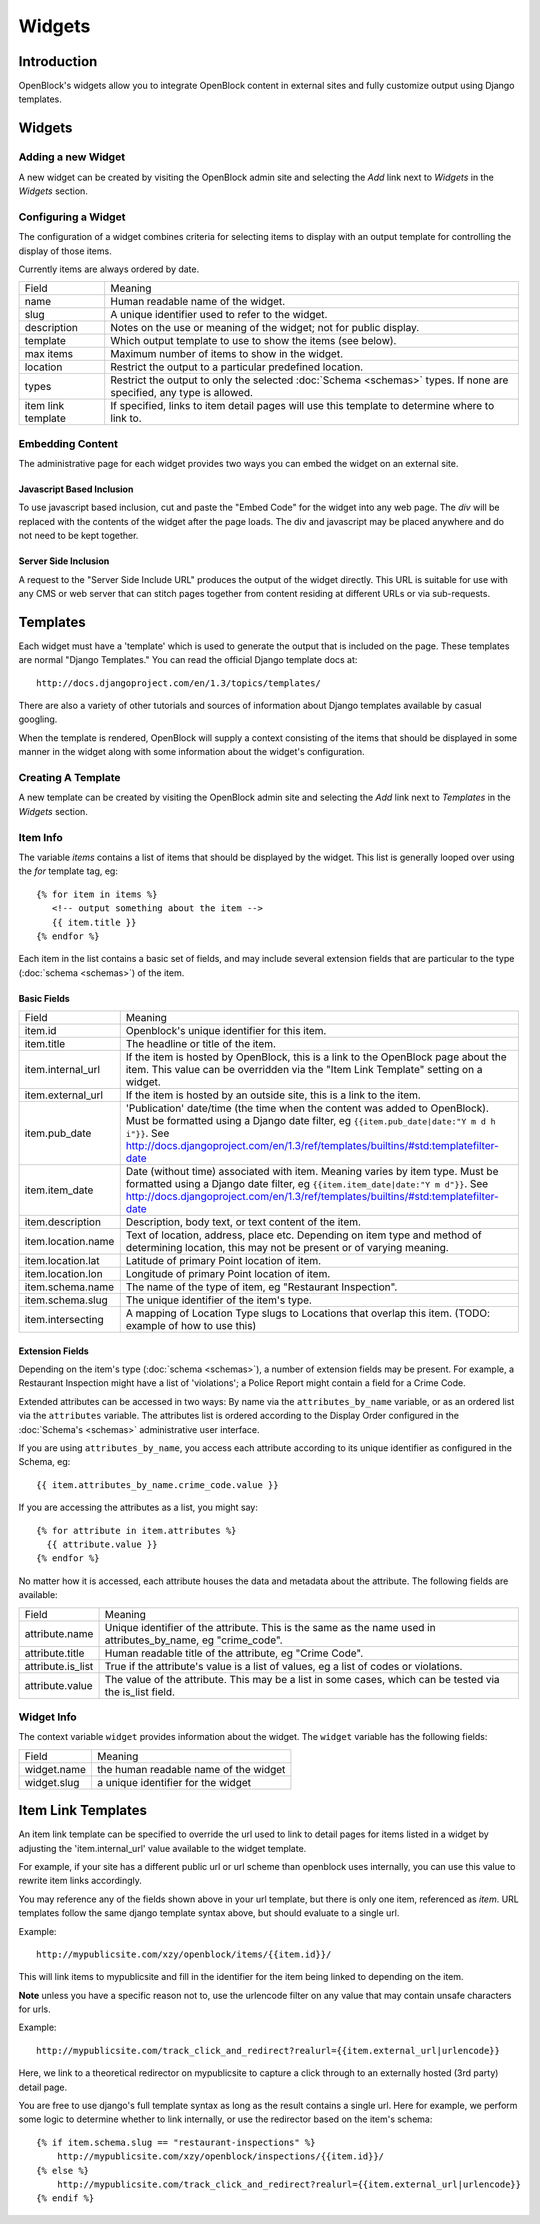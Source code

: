 =======
Widgets 
=======

Introduction 
============

OpenBlock's widgets allow you to integrate OpenBlock content in external sites and fully customize output using Django templates.


Widgets
======= 


Adding a new Widget
-------------------

A new widget can be created by visiting the OpenBlock admin site and selecting the `Add` link next to `Widgets` in the `Widgets` section.

.. TODO add a doc page about the admin UI and link to it from here

Configuring a Widget
--------------------

The configuration of a widget combines criteria for selecting items to
display with an output template for controlling the display of those items.

Currently items are always ordered by date.

==================== ============================================================
    Field			    Meaning
-------------------- ------------------------------------------------------------
   name               Human readable name of the widget.
-------------------- ------------------------------------------------------------
   slug               A unique identifier used to refer to the widget.
-------------------- ------------------------------------------------------------
   description        Notes on the use or meaning of the widget; not for public display.
-------------------- ------------------------------------------------------------
   template           Which output template to use to show the items (see below).
-------------------- ------------------------------------------------------------
   max items          Maximum number of items to show in the widget.
-------------------- ------------------------------------------------------------
   location           Restrict the output to a particular predefined location.
-------------------- ------------------------------------------------------------
   types              Restrict the output to only the selected
                      :doc:`Schema <schemas>` types.
                      If none are specified, any type is allowed.
-------------------- ------------------------------------------------------------
 item link template   If specified, links to item detail pages will use this 
                      template to determine where to link to.  
==================== ============================================================


Embedding Content
-----------------

The administrative page for each widget provides two ways you can embed the widget on an external site.

Javascript Based Inclusion
~~~~~~~~~~~~~~~~~~~~~~~~~~

To use javascript based inclusion, cut and paste the "Embed Code" for the widget into any web page.   The `div` will be replaced with the contents of the widget after the page loads.  The div and javascript may be placed anywhere and do not need to be kept together.

Server Side Inclusion
~~~~~~~~~~~~~~~~~~~~~

A request to the "Server Side Include URL" produces the output of the widget directly.
This URL is suitable for use with any CMS or web server that can stitch pages
together from content residing at different URLs or via sub-requests.



Templates
=========

Each widget must have a 'template' which is used to generate the
output that is included on the page.  These templates are normal
"Django Templates." You can read the official Django template docs at::

    http://docs.djangoproject.com/en/1.3/topics/templates/

There are also a variety of other tutorials and sources of information about Django templates available by casual googling. 

When the template is rendered, OpenBlock will supply a context consisting of the items that should be displayed in some manner in the widget along with some information about the widget's configuration.


Creating A Template
-------------------

A new template can be created by visiting the OpenBlock admin site and selecting the `Add` link next to `Templates` in the `Widgets` section.

Item Info
---------

The variable `items` contains a list of items that should be displayed by the widget.  This list is generally looped over using the `for` template tag, eg::

    {% for item in items %}
       <!-- output something about the item -->
       {{ item.title }}
    {% endfor %}

Each item in the list contains a basic set of fields, and may include several extension fields that are particular to the type (:doc:`schema <schemas>`) of the item.


Basic Fields
~~~~~~~~~~~~

==================== ============================================================
    Field			    Meaning
-------------------- ------------------------------------------------------------
  item.id             Openblock's unique identifier for this item.
-------------------- ------------------------------------------------------------
  item.title          The headline or title of the item.
-------------------- ------------------------------------------------------------
  item.internal_url   If the item is hosted by OpenBlock, this is a link to the
                      OpenBlock page about the item.  This value can be overridden
                      via the "Item Link Template" setting on a widget.
-------------------- ------------------------------------------------------------
  item.external_url   If the item is hosted by an outside site, this is a link to
                      the item.
-------------------- ------------------------------------------------------------
  item.pub_date       'Publication' date/time (the time when the content was added
                      to OpenBlock).  Must be formatted using a Django
                      date filter, eg ``{{item.pub_date|date:"Y m d h i"}}``.  See http://docs.djangoproject.com/en/1.3/ref/templates/builtins/#std:templatefilter-date
-------------------- ------------------------------------------------------------
  item.item_date     Date (without time) associated with item. Meaning varies by item type.
                     Must be formatted using a Django date filter, eg ``{{item.item_date|date:"Y m d"}}``.  See http://docs.djangoproject.com/en/1.3/ref/templates/builtins/#std:templatefilter-date
-------------------- ------------------------------------------------------------
  item.description    Description, body text, or text content of the item.
-------------------- ------------------------------------------------------------
  item.location.name  Text of location, address, place etc. Depending on item type 
                      and method of determining location, this may not be present or 
                      of varying meaning.
-------------------- ------------------------------------------------------------
  item.location.lat   Latitude of primary Point location of item.  
-------------------- ------------------------------------------------------------
  item.location.lon   Longitude of primary Point location of item.  
-------------------- ------------------------------------------------------------
  item.schema.name    The name of the type of item, eg "Restaurant Inspection".
-------------------- ------------------------------------------------------------
  item.schema.slug    The unique identifier of the item's type.
-------------------- ------------------------------------------------------------
  item.intersecting   A mapping of Location Type slugs to Locations
                      that overlap this item. (TODO: example of how to use this)
==================== ============================================================


Extension Fields
~~~~~~~~~~~~~~~~

Depending on the item's type (:doc:`schema <schemas>`), a number of extension fields may be present.  For example, a Restaurant Inspection might have a list of 'violations'; a Police Report might contain a field for a Crime Code.

Extended attributes can be accessed in two ways: By name via the ``attributes_by_name`` variable, or as an ordered list via the ``attributes`` variable.  The attributes list is ordered according to the Display Order configured in the :doc:`Schema's <schemas>` administrative user interface.

If you are using ``attributes_by_name``, you access each attribute according to its unique identifier as configured in the Schema, eg::

    {{ item.attributes_by_name.crime_code.value }}

If you are accessing the attributes as a list, you might say::

    {% for attribute in item.attributes %}
      {{ attribute.value }}
    {% endfor %}

No matter how it is accessed, each attribute houses the data and metadata about the attribute.  The following fields are available: 

==================== ============================================================
    Field			    Meaning
-------------------- ------------------------------------------------------------
  attribute.name       Unique identifier of the attribute.  This is the same as
                       the name used in attributes_by_name, eg "crime_code".
-------------------- ------------------------------------------------------------
  attribute.title      Human readable title of the attribute, eg "Crime Code".
-------------------- ------------------------------------------------------------
  attribute.is_list    True if the attribute's value is a list of values, eg
                       a list of codes or violations.
-------------------- ------------------------------------------------------------
  attribute.value      The value of the attribute.  This may be a list in
                       some cases, which can be tested via the is_list field.
==================== ============================================================


Widget Info
-----------

The context variable ``widget`` provides information about the widget. The ``widget`` variable has the following fields:

================== ============================================================
    Field			    Meaning
------------------ ------------------------------------------------------------
  widget.name      the human readable name of the widget
------------------ ------------------------------------------------------------
  widget.slug      a unique identifier for the widget
================== ============================================================


Item Link Templates
===================

An item link template can be specified to override the url used to link to 
detail pages for items listed in a widget by adjusting the 'item.internal_url' 
value available to the widget template.

For example, if your site has a different public url or url scheme than openblock uses internally, you can use this value to rewrite item links accordingly.

You may reference any of the fields shown above in your url template, but there is only one item, referenced as `item`.
URL templates follow the same django template syntax above, but should evaluate to 
a single url.  



Example::

    http://mypublicsite.com/xzy/openblock/items/{{item.id}}/
    
This will link items to mypublicsite and fill in the identifier for the item being 
linked to depending on the item.

**Note** unless you have a specific reason not to, use the urlencode filter on any value that may contain unsafe characters for urls.


Example:: 

    http://mypublicsite.com/track_click_and_redirect?realurl={{item.external_url|urlencode}}
    
Here, we link to a theoretical redirector on mypublicsite to capture a click through to an externally hosted (3rd party) detail page.

You are free to use django's full template syntax as long as the result contains a single url.  Here for example, we perform some logic to determine whether to link internally, or use the redirector based on the item's schema::

    {% if item.schema.slug == "restaurant-inspections" %}
        http://mypublicsite.com/xzy/openblock/inspections/{{item.id}}/
    {% else %}
        http://mypublicsite.com/track_click_and_redirect?realurl={{item.external_url|urlencode}}
    {% endif %}
